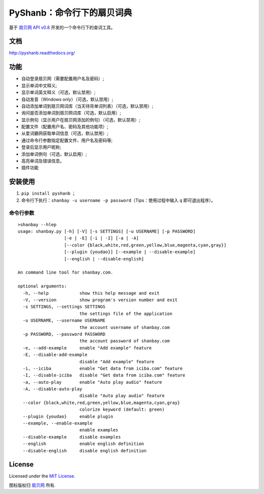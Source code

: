 PyShanb：命令行下的扇贝词典
===========================

|Build| |Pypi version| |Pypi downloads|

基于 `扇贝网 API v0.8 <http://www.shanbay.com/support/dev/api.html>`__
开发的一个命令行下的查词工具。

文档
----

`<http://pyshanb.readthedocs.org/>`__

功能
----

-  自动登录扇贝网（需要配置用户名及密码）;
-  显示单词中文释义;
-  显示单词英文释义（可选，默认禁用）;
-  自动发音（Windows only）（可选，默认禁用）;
-  自动添加单词到扇贝网词库（当天待背单词列表）（可选，默认禁用）;
-  询问是否添加单词到扇贝网词库（可选，默认启用）;
-  显示例句（显示用户在扇贝网添加的例句）（可选，默认禁用）;
-  配置文件（配置用户名、密码及其他功能项）;
-  从爱词霸网获取单词信息（可选，默认禁用）;
-  通过命令行参数指定配置文件、用户名及密码等;
-  登录后显示用户昵称;
-  添加单词例句（可选，默认启用）;
-  高亮单词及错误信息。
-  插件功能


安装使用
--------

1. ``pip install pyshanb`` ；
2. 命令行下执行：\ ``shanbay -u username -p password``\ （Tips：使用过程中输入 ``q``
   即可退出程序）。


命令行参数
~~~~~~~~~~

::

    >shanbay --hlep
    usage: shanbay.py [-h] [-V] [-s SETTINGS] [-u USERNAME] [-p PASSWORD]
                      [-e | -E] [-i | -I] [-a | -A]
                      [--color {black,white,red,green,yellow,blue,magenta,cyan,gray}]
                      [--plugin {youdao}] [--example | --disable-example]
                      [--english | --disable-english]

    An command line tool for shanbay.com.

    optional arguments:
      -h, --help            show this help message and exit
      -V, --version         show program's version number and exit
      -s SETTINGS, --settings SETTINGS
                            the settings file of the application
      -u USERNAME, --username USERNAME
                            the account username of shanbay.com
      -p PASSWORD, --password PASSWORD
                            the account password of shanbay.com
      -e, --add-example     enable "Add example" feature
      -E, --disable-add-example
                            disable "Add example" feature
      -i, --iciba           enable "Get data from iciba.com" feature
      -I, --disable-iciba   disable "Get data from iciba.com" feature
      -a, --auto-play       enable "Auto play audio" feature
      -A, --disable-auto-play
                            disable "Auto play audio" feature
      --color {black,white,red,green,yellow,blue,magenta,cyan,gray}
                            colorize keyword (default: green)
      --plugin {youdao}     enable plugin
      --example, --enable-example
                            enable examples
      --disable-example     disable examples
      --english             enable english definition
      --disable-english     disable english definition

.. |Build| image:: https://api.travis-ci.org/mozillazg/PyShanb.png?branch=master
   :target: http://travis-ci.org/mozillazg/PyShanb
.. |Pypi version| image:: https://img.shields.io/pypi/v/pyshanb.svg
   :target: https://crate.io/packages/pyshanb
.. |Pypi downloads| image:: https://img.shields.io/pypi/dm/pyshanb.svg
   :target: https://crate.io/packages/pyshanb


License
-------

Licensed under the `MIT License <http://en.wikipedia.org/wiki/MIT_License>`__.

图标版权归 `扇贝网 <http://www.shanbay.com>`__ 所有.
